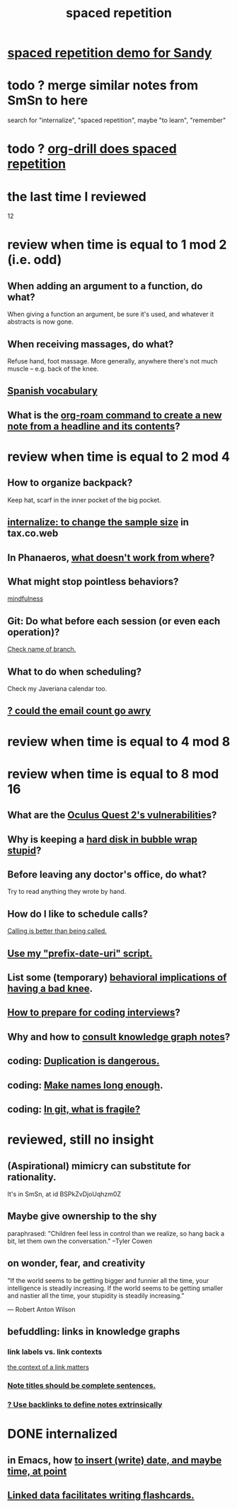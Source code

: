 :PROPERTIES:
:ID:       a5b74e88-c524-4f89-b29d-1bc324a77369
:ROAM_ALIASES: remember memory internalize
:END:
#+title: spaced repetition
* [[id:474f120b-bae9-4bd0-aca0-84ca10e5274f][spaced repetition demo for Sandy]]
* todo ? merge similar notes from SmSn to here
  search for "internalize", "spaced repetition", maybe "to learn", "remember"
* todo ? [[id:31c4c9f3-fb7a-4028-b84a-8406d0e91f48][org-drill does spaced repetition]]
* the last time I reviewed
  12
* review when time is equal to 1 mod 2 (i.e. odd)
** When adding an argument to a function, do what?
   When giving a function an argument, be sure it's used,
   and whatever it abstracts is now gone.
** When receiving massages, do what?
   Refuse hand, foot massage.
   More generally, anywhere there's not much muscle --
   e.g. back of the knee.
** [[id:84b6c491-f0b4-44ab-9ffd-cf196d6a0220][Spanish vocabulary]]
** What is the [[id:75c26e6a-e72c-4ae7-9c30-39efe7c164c9][org-roam command to create a new note from a headline and its contents]]?
* review when time is equal to 2 mod 4
** How to organize backpack?
   Keep hat, scarf in the inner pocket of the big pocket.
** [[id:3f092a7a-4a04-426a-bf23-e4502ac4d84f][internalize: to change the sample size]] in tax.co.web
** In Phanaeros, [[id:8a497f47-2643-4b63-89d7-b0f53ff4092a][what doesn't work from where]]?
** What might stop pointless behaviors?
   [[id:9ec55e32-f974-479e-8295-7d9e30156684][mindfulness]]
** Git: Do what before each session (or even each operation)?
   [[id:ff7ae828-8ded-4916-ae67-551d604e2382][Check name of branch.]]
** What to do when scheduling?
   Check my Javeriana calendar too.
** [[id:1bfa7cac-6c4c-49ec-aacf-c517884ffd8a][? could the email count go awry]]
* review when time is equal to 4 mod 8
* review when time is equal to 8 mod 16
** What are the [[id:6245c084-fdb8-4ea6-a998-af585b0524ec][Oculus Quest 2's vulnerabilities]]?
** Why is keeping a [[id:51fab985-a4cf-4ca7-8e5a-55a26d224737][hard disk in bubble wrap stupid]]?
** Before leaving any doctor's office, do what?
   Try to read anything they wrote by hand.
** How do I like to schedule calls?
   [[id:7ac060da-9f65-4861-975b-d44d10623a46][Calling is better than being called.]]
** [[id:d283b6a3-205b-4a7c-9338-aa458f091691][Use my "prefix-date-uri" script.]]
** List some (temporary) [[id:02d97f60-ef2a-4377-8169-300b97c07265][behavioral implications of having a bad knee]].
** [[id:e17f1f19-30af-486f-b5ad-2e1a01d94407][How to prepare for coding interviews]]?
** Why and how to [[id:7b2cd1a3-bac4-4057-90e3-a2698a2fdefb][consult knowledge graph notes]]?
** coding: [[id:dbdc84fc-7cb4-4fa9-99e9-0b8b8f3f8de2][Duplication is dangerous.]]
** coding: [[id:59478b79-70e8-4422-8ed8-78a62d801a98][Make names long enough]].
** coding: [[id:6e66c817-c802-4b37-9467-4bfa61f3965b][In git, what is fragile?]]
* reviewed, still no insight
** (Aspirational) mimicry can substitute for rationality.
   It's in SmSn, at id
   BSPkZvDjoUqhzm0Z
** Maybe give ownership to the shy
   paraphrased: "Children feel less in control than we realize,
   so hang back a bit, let them own the conversation."
   --Tyler Cowen
** on wonder, fear, and creativity
    "If the world seems to be getting bigger and funnier all the time, your intelligence is steadily increasing. If the world seems to be getting smaller and nastier all the time, your stupidity is steadily increasing.”

     — Robert Anton Wilson
** befuddling: links in knowledge graphs
*** link labels vs. link contexts
    [[id:46b695c5-617e-47a8-b699-ef2b7ec29e81][the context of a link matters]]
*** [[id:3305442a-e435-4f84-a403-9509963497b7][Note titles should be complete sentences.]]
*** [[id:edca15b1-37f9-46ec-bb32-8a3090242b0d][? Use backlinks to define notes extrinsically]]
* DONE internalized
** in Emacs, how [[id:76f955ac-1f33-4b6b-bedb-e85852a486b9][to insert (write) date, and maybe time, at point]]
** [[id:14425786-4f89-4fc3-8bf7-9c31ccaba025][Linked data facilitates writing flashcards.]]
